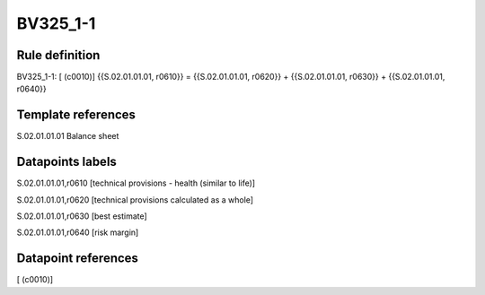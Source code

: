 =========
BV325_1-1
=========

Rule definition
---------------

BV325_1-1: [ (c0010)] {{S.02.01.01.01, r0610}} = {{S.02.01.01.01, r0620}} + {{S.02.01.01.01, r0630}} + {{S.02.01.01.01, r0640}}


Template references
-------------------

S.02.01.01.01 Balance sheet


Datapoints labels
-----------------

S.02.01.01.01,r0610 [technical provisions - health (similar to life)]

S.02.01.01.01,r0620 [technical provisions calculated as a whole]

S.02.01.01.01,r0630 [best estimate]

S.02.01.01.01,r0640 [risk margin]



Datapoint references
--------------------

[ (c0010)]